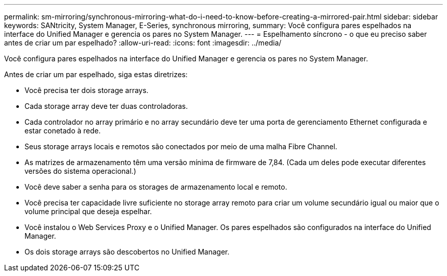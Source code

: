 ---
permalink: sm-mirroring/synchronous-mirroring-what-do-i-need-to-know-before-creating-a-mirrored-pair.html 
sidebar: sidebar 
keywords: SANtricity, System Manager, E-Series, synchronous mirroring, 
summary: Você configura pares espelhados na interface do Unified Manager e gerencia os pares no System Manager. 
---
= Espelhamento síncrono - o que eu preciso saber antes de criar um par espelhado?
:allow-uri-read: 
:icons: font
:imagesdir: ../media/


[role="lead"]
Você configura pares espelhados na interface do Unified Manager e gerencia os pares no System Manager.

Antes de criar um par espelhado, siga estas diretrizes:

* Você precisa ter dois storage arrays.
* Cada storage array deve ter duas controladoras.
* Cada controlador no array primário e no array secundário deve ter uma porta de gerenciamento Ethernet configurada e estar conetado à rede.
* Seus storage arrays locais e remotos são conectados por meio de uma malha Fibre Channel.
* As matrizes de armazenamento têm uma versão mínima de firmware de 7,84. (Cada um deles pode executar diferentes versões do sistema operacional.)
* Você deve saber a senha para os storages de armazenamento local e remoto.
* Você precisa ter capacidade livre suficiente no storage array remoto para criar um volume secundário igual ou maior que o volume principal que deseja espelhar.
* Você instalou o Web Services Proxy e o Unified Manager. Os pares espelhados são configurados na interface do Unified Manager.
* Os dois storage arrays são descobertos no Unified Manager.

